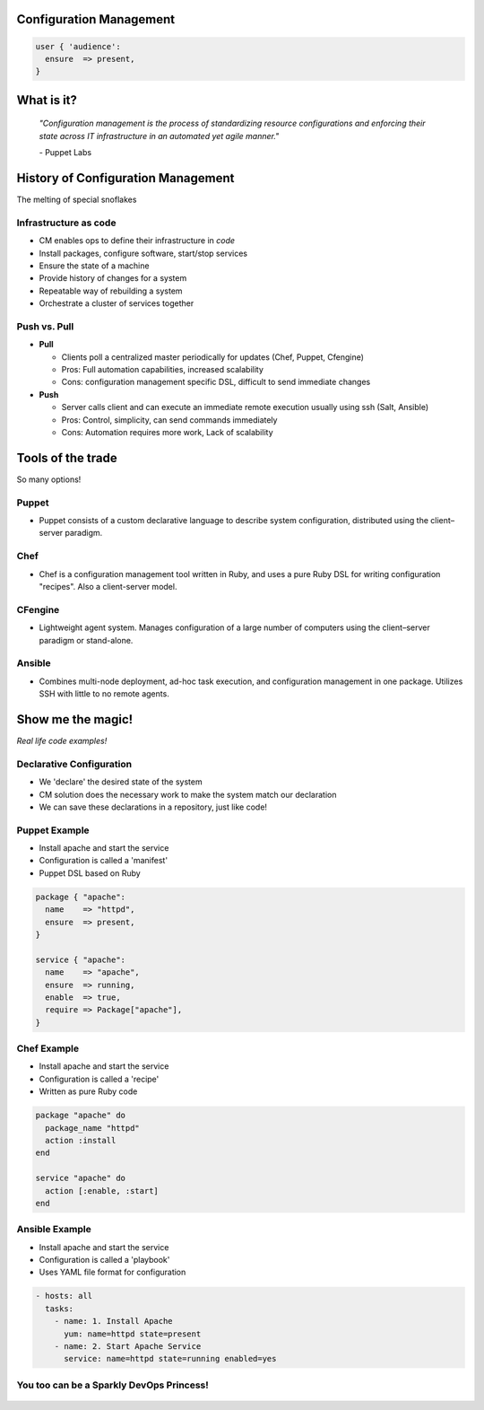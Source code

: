 Configuration Management
========================

.. code-block:: puppet

    user { 'audience':
      ensure  => present,
    }

What is it?
===========

    *"Configuration management is the process of standardizing resource
    configurations and enforcing their state across IT infrastructure in an
    automated yet agile manner."*

    \- Puppet Labs

History of Configuration Management
===================================

The melting of special snoflakes

Infrastructure as code
----------------------

.. figure:: /static/config_mgmt/infra_as_code.png
    :align: right
    :height: 400px

- CM enables ops to define their infrastructure in *code*
- Install packages, configure software, start/stop services
- Ensure the state of a machine
- Provide history of changes for a system
- Repeatable way of rebuilding a system
- Orchestrate a cluster of services together

Push vs. Pull
-------------

- **Pull**

  - Clients poll a centralized master periodically for updates (Chef,
    Puppet, Cfengine)
  - Pros: Full automation capabilities, increased scalability
  - Cons: configuration management specific DSL, difficult to send immediate
    changes

- **Push**

  - Server calls client and can execute an immediate remote execution usually
    using ssh (Salt, Ansible)
  - Pros: Control, simplicity, can send commands immediately
  - Cons: Automation requires more work, Lack of scalability

Tools of the trade
==================
So many options!

Puppet
------

- Puppet consists of a custom declarative language to describe system
  configuration, distributed using the client–server paradigm.

.. figure:: /static/config_mgmt/logo_puppet_labs.png
    :align: center
    :height: 300px

Chef
----

- Chef is a configuration management tool written in Ruby, and uses a pure Ruby
  DSL for writing configuration "recipes". Also a client-server model.

.. figure:: /static/config_mgmt/logo_chef.png
    :align: center
    :height: 300px

CFengine
--------

- Lightweight agent system. Manages configuration of a large number of computers
  using the client–server paradigm or stand-alone.

.. figure:: /static/config_mgmt/logo_cfengine.jpg
    :align: center
    :height: 300px

Ansible
-------

- Combines multi-node deployment, ad-hoc task execution, and configuration
  management in one package. Utilizes SSH with little to no remote agents.

.. figure:: /static/config_mgmt/logo_ansible.png
    :align: center
    :height: 300px

Show me the magic!
==================
*Real life code examples!*

Declarative Configuration
-------------------------

- We 'declare' the desired state of the system
- CM solution does the necessary work to make the system match our declaration
- We can save these declarations in a repository, just like code!

Puppet Example
--------------

.. figure:: /static/config_mgmt/logo_puppet_labs.png
    :align: right
    :height: 150px

- Install apache and start the service
- Configuration is called a 'manifest'
- Puppet DSL based on Ruby

.. code-block:: puppet

  package { "apache":
    name    => "httpd",
    ensure  => present,
  }

  service { "apache":
    name    => "apache",
    ensure  => running,
    enable  => true,
    require => Package["apache"],
  }

Chef Example
------------

.. figure:: /static/config_mgmt/logo_chef.png
    :align: right
    :height: 150px

- Install apache and start the service
- Configuration is called a 'recipe'
- Written as pure Ruby code

.. code-block:: ruby

  package "apache" do
    package_name "httpd"
    action :install
  end

  service "apache" do
    action [:enable, :start]
  end

Ansible Example
---------------

.. figure:: /static/config_mgmt/logo_ansible.png
    :align: right
    :height: 150px

- Install apache and start the service
- Configuration is called a 'playbook'
- Uses YAML file format for configuration

.. code-block:: guess

  - hosts: all
    tasks:
      - name: 1. Install Apache
        yum: name=httpd state=present
      - name: 2. Start Apache Service
        service: name=httpd state=running enabled=yes

You too can be a Sparkly DevOps Princess!
-----------------------------------------

.. figure:: /static/config_mgmt/devops_sparkly.png
    :align: center
    :height: 500px
